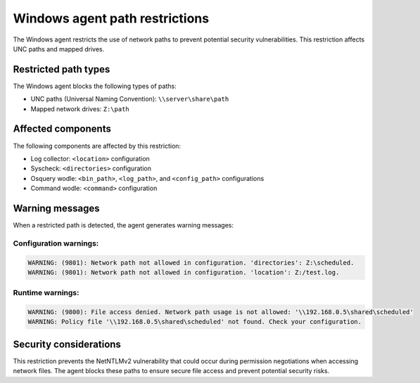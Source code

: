 .. Copyright (C) 2015, Wazuh, Inc.

.. meta::
   :description: Learn about the path restrictions for Windows agents to prevent NetNTLMv2 vulnerability.

Windows agent path restrictions
===============================

The Windows agent restricts the use of network paths to prevent potential security vulnerabilities. This restriction affects UNC paths and mapped drives.

Restricted path types
---------------------

The Windows agent blocks the following types of paths:

- UNC paths (Universal Naming Convention): ``\\server\share\path``
- Mapped network drives: ``Z:\path``

Affected components
-------------------

The following components are affected by this restriction:

- Log collector: ``<location>`` configuration
- Syscheck: ``<directories>`` configuration
- Osquery wodle: ``<bin_path>``, ``<log_path>``, and ``<config_path>`` configurations
- Command wodle: ``<command>`` configuration

Warning messages
----------------

When a restricted path is detected, the agent generates warning messages:

Configuration warnings:
~~~~~~~~~~~~~~~~~~~~~~~

.. code-block:: none

    WARNING: (9801): Network path not allowed in configuration. 'directories': Z:\scheduled.
    WARNING: (9801): Network path not allowed in configuration. 'location': Z:/test.log.

Runtime warnings:
~~~~~~~~~~~~~~~~~

.. code-block:: none

    WARNING: (9800): File access denied. Network path usage is not allowed: '\\192.168.0.5\shared\scheduled'
    WARNING: Policy file '\\192.168.0.5\shared\scheduled' not found. Check your configuration.

Security considerations
-----------------------

This restriction prevents the NetNTLMv2 vulnerability that could occur during permission negotiations when accessing network files. The agent blocks these paths to ensure secure file access and prevent potential security risks. 